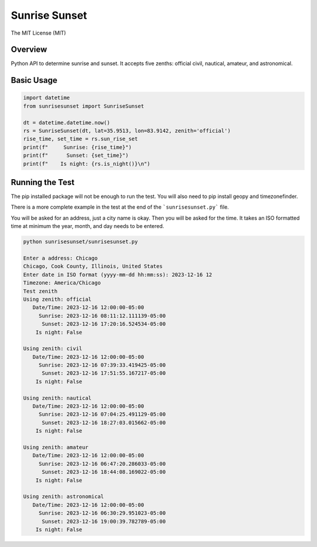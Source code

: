 **************
Sunrise Sunset
**************

.. image:: https://img.shields.io/pypi/v/sunrisesunset.svg
   :target: https://pypi.python.org/pypi/sunrisesunset
   :alt: PyPi Version

.. image:: http://img.shields.io/pypi/wheel/sunrisesunset.svg
   :target: https://pypi.python.org/pypi/sunrisesunset
   :alt: PyPI Wheel

.. image:: http://img.shields.io/pypi/pyversions/sunrisesunset.svg
   :target: https://pypi.python.org/pypi/sunrisesunset
   :alt: Python Versions

.. image:: http://img.shields.io/pypi/l/sunrisesunset.svg
   :target: https://pypi.python.org/pypi/sunrisesunset
   :alt: License

The MIT License (MIT)

Overview
========

Python API to determine sunrise and sunset. It accepts five zenths: official
civil, nautical, amateur, and astronomical.

Basic Usage
===========

.. code-block:: python

    import datetime
    from sunrisesunset import SunriseSunset

    dt = datetime.datetime.now()    
    rs = SunriseSunset(dt, lat=35.9513, lon=83.9142, zenith='official')
    rise_time, set_time = rs.sun_rise_set
    print(f"     Sunrise: {rise_time}")
    print(f"      Sunset: {set_time}")
    print(f"    Is night: {rs.is_night()}\n")

Running the Test
================

The pip installed package will not be enough to run the test. You will
also need to pip install geopy and timezonefinder.

There is a more complete example in the test at the end of the
```sunrisesunset.py``` file.

You will be asked for an address, just a city name is okay. Then you will
be asked for the time. It takes an ISO formatted time at minimum the year,
month, and day needs to be entered.

.. code-block:: console

    python sunrisesunset/sunrisesunset.py

    Enter a address: Chicago
    Chicago, Cook County, Illinois, United States
    Enter date in ISO format (yyyy-mm-dd hh:mm:ss): 2023-12-16 12
    Timezone: America/Chicago
    Test zenith
    Using zenith: official
       Date/Time: 2023-12-16 12:00:00-05:00
         Sunrise: 2023-12-16 08:11:12.111139-05:00
          Sunset: 2023-12-16 17:20:16.524534-05:00
        Is night: False

    Using zenith: civil
       Date/Time: 2023-12-16 12:00:00-05:00
         Sunrise: 2023-12-16 07:39:33.419425-05:00
          Sunset: 2023-12-16 17:51:55.167217-05:00
        Is night: False

    Using zenith: nautical
       Date/Time: 2023-12-16 12:00:00-05:00
         Sunrise: 2023-12-16 07:04:25.491129-05:00
          Sunset: 2023-12-16 18:27:03.015662-05:00
        Is night: False

    Using zenith: amateur
       Date/Time: 2023-12-16 12:00:00-05:00
         Sunrise: 2023-12-16 06:47:20.286033-05:00
          Sunset: 2023-12-16 18:44:08.169022-05:00
        Is night: False

    Using zenith: astronomical
       Date/Time: 2023-12-16 12:00:00-05:00
         Sunrise: 2023-12-16 06:30:29.951023-05:00
          Sunset: 2023-12-16 19:00:39.782789-05:00
        Is night: False
